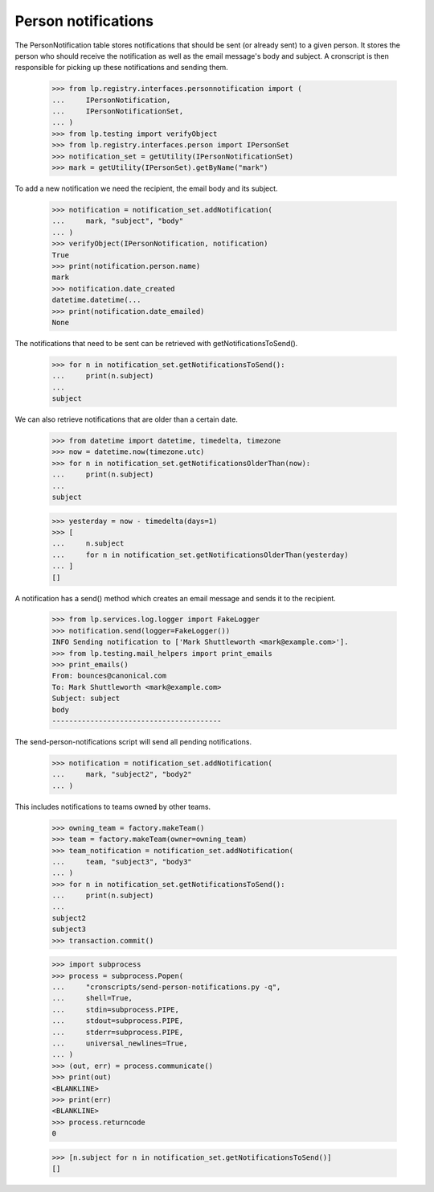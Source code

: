 Person notifications
====================

The PersonNotification table stores notifications that should be sent
(or already sent) to a given person.  It stores the person who should
receive the notification as well as the email message's body and
subject.  A cronscript is then responsible for picking up these
notifications and sending them.

    >>> from lp.registry.interfaces.personnotification import (
    ...     IPersonNotification,
    ...     IPersonNotificationSet,
    ... )
    >>> from lp.testing import verifyObject
    >>> from lp.registry.interfaces.person import IPersonSet
    >>> notification_set = getUtility(IPersonNotificationSet)
    >>> mark = getUtility(IPersonSet).getByName("mark")

To add a new notification we need the recipient, the email body and its
subject.

    >>> notification = notification_set.addNotification(
    ...     mark, "subject", "body"
    ... )
    >>> verifyObject(IPersonNotification, notification)
    True
    >>> print(notification.person.name)
    mark
    >>> notification.date_created
    datetime.datetime(...
    >>> print(notification.date_emailed)
    None

The notifications that need to be sent can be retrieved with
getNotificationsToSend().

    >>> for n in notification_set.getNotificationsToSend():
    ...     print(n.subject)
    ...
    subject

We can also retrieve notifications that are older than a certain date.

    >>> from datetime import datetime, timedelta, timezone
    >>> now = datetime.now(timezone.utc)
    >>> for n in notification_set.getNotificationsOlderThan(now):
    ...     print(n.subject)
    ...
    subject

    >>> yesterday = now - timedelta(days=1)
    >>> [
    ...     n.subject
    ...     for n in notification_set.getNotificationsOlderThan(yesterday)
    ... ]
    []

A notification has a send() method which creates an email message and
sends it to the recipient.

    >>> from lp.services.log.logger import FakeLogger
    >>> notification.send(logger=FakeLogger())
    INFO Sending notification to ['Mark Shuttleworth <mark@example.com>'].
    >>> from lp.testing.mail_helpers import print_emails
    >>> print_emails()
    From: bounces@canonical.com
    To: Mark Shuttleworth <mark@example.com>
    Subject: subject
    body
    ----------------------------------------

The send-person-notifications script will send all pending
notifications.

    >>> notification = notification_set.addNotification(
    ...     mark, "subject2", "body2"
    ... )

This includes notifications to teams owned by other teams.

    >>> owning_team = factory.makeTeam()
    >>> team = factory.makeTeam(owner=owning_team)
    >>> team_notification = notification_set.addNotification(
    ...     team, "subject3", "body3"
    ... )
    >>> for n in notification_set.getNotificationsToSend():
    ...     print(n.subject)
    ...
    subject2
    subject3
    >>> transaction.commit()

    >>> import subprocess
    >>> process = subprocess.Popen(
    ...     "cronscripts/send-person-notifications.py -q",
    ...     shell=True,
    ...     stdin=subprocess.PIPE,
    ...     stdout=subprocess.PIPE,
    ...     stderr=subprocess.PIPE,
    ...     universal_newlines=True,
    ... )
    >>> (out, err) = process.communicate()
    >>> print(out)
    <BLANKLINE>
    >>> print(err)
    <BLANKLINE>
    >>> process.returncode
    0

    >>> [n.subject for n in notification_set.getNotificationsToSend()]
    []
